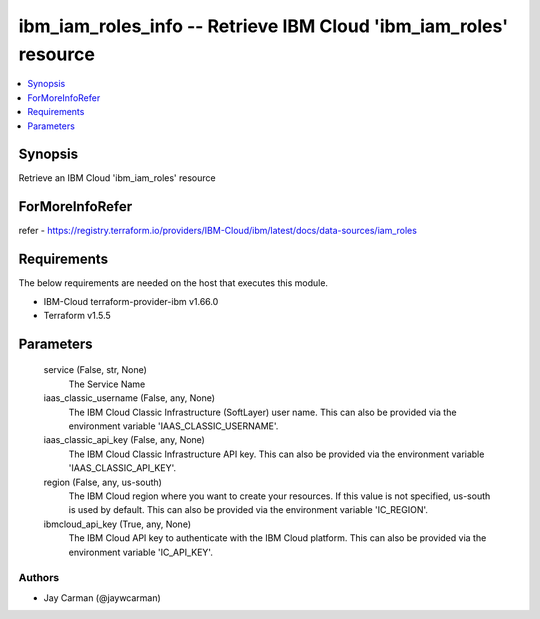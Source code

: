
ibm_iam_roles_info -- Retrieve IBM Cloud 'ibm_iam_roles' resource
=================================================================

.. contents::
   :local:
   :depth: 1


Synopsis
--------

Retrieve an IBM Cloud 'ibm_iam_roles' resource


ForMoreInfoRefer
----------------
refer - https://registry.terraform.io/providers/IBM-Cloud/ibm/latest/docs/data-sources/iam_roles

Requirements
------------
The below requirements are needed on the host that executes this module.

- IBM-Cloud terraform-provider-ibm v1.66.0
- Terraform v1.5.5



Parameters
----------

  service (False, str, None)
    The Service Name


  iaas_classic_username (False, any, None)
    The IBM Cloud Classic Infrastructure (SoftLayer) user name. This can also be provided via the environment variable 'IAAS_CLASSIC_USERNAME'.


  iaas_classic_api_key (False, any, None)
    The IBM Cloud Classic Infrastructure API key. This can also be provided via the environment variable 'IAAS_CLASSIC_API_KEY'.


  region (False, any, us-south)
    The IBM Cloud region where you want to create your resources. If this value is not specified, us-south is used by default. This can also be provided via the environment variable 'IC_REGION'.


  ibmcloud_api_key (True, any, None)
    The IBM Cloud API key to authenticate with the IBM Cloud platform. This can also be provided via the environment variable 'IC_API_KEY'.













Authors
~~~~~~~

- Jay Carman (@jaywcarman)

